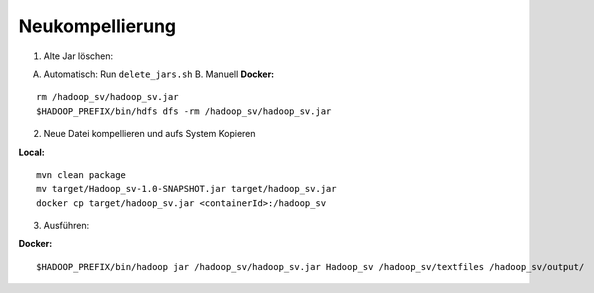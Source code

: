 Neukompellierung
==========================

1. Alte Jar löschen:

A. Automatisch: Run ``delete_jars.sh`` B. Manuell **Docker:**

::

    rm /hadoop_sv/hadoop_sv.jar
    $HADOOP_PREFIX/bin/hdfs dfs -rm /hadoop_sv/hadoop_sv.jar

2. Neue Datei kompellieren und aufs System Kopieren

**Local:**

::

    mvn clean package
    mv target/Hadoop_sv-1.0-SNAPSHOT.jar target/hadoop_sv.jar
    docker cp target/hadoop_sv.jar <containerId>:/hadoop_sv

3. Ausführen:

**Docker:**

::

    $HADOOP_PREFIX/bin/hadoop jar /hadoop_sv/hadoop_sv.jar Hadoop_sv /hadoop_sv/textfiles /hadoop_sv/output/

